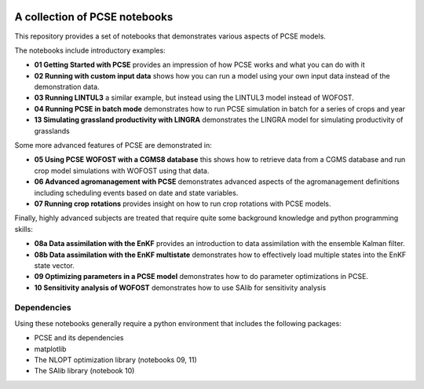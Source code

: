 .. image:: https://mybinder.org/badge_logo.svg
 :target: https://mybinder.org/v2/gh/ajwdewit/pcse_notebooks/HEAD

A collection of PCSE notebooks
==============================

This repository provides a set of notebooks that demonstrates various aspects of PCSE models. 

The notebooks include introductory examples:

- **01 Getting Started with PCSE** provides an impression of how PCSE works and what you can do with it
- **02 Running with custom input data** shows how you can run a model using your own input data instead of the demonstration data.
- **03 Running LINTUL3** a similar example, but instead using the LINTUL3 model instead of WOFOST.
- **04 Running PCSE in batch mode** demonstrates how to run PCSE simulation in batch for a series of crops and year
- **13 Simulating grassland productivity with LINGRA** demonstrates the LINGRA model for simulating productivity of grasslands

Some more advanced features of PCSE are demonstrated in:
 
- **05 Using PCSE WOFOST with a CGMS8 database** this shows how to retrieve data from a CGMS database and run crop model simulations with WOFOST using that data.
- **06 Advanced agromanagement with PCSE** demonstrates advanced aspects of the agromanagement definitions including scheduling events based on date and state variables.
- **07 Running crop rotations** provides insight on how to run crop rotations with PCSE models.
 
Finally, highly advanced subjects are treated that require quite some background knowledge and python programming skills:

- **08a Data assimilation with the EnKF** provides an introduction to data assimilation with the ensemble Kalman filter.
- **08b Data assimilation with the EnKF multistate** demonstrates how to effectively load multiple states into the EnKF state vector.
- **09 Optimizing parameters in a PCSE model** demonstrates how to do parameter optimizations in PCSE.
- **10 Sensitivity analysis of WOFOST** demonstrates how to use SAlib for sensitivity analysis

Dependencies
------------

Using these notebooks generally require a python environment that includes the following packages:

- PCSE and its dependencies
- matplotlib
- The NLOPT optimization library (notebooks 09, 11)
- The SAlib library (notebook 10)
